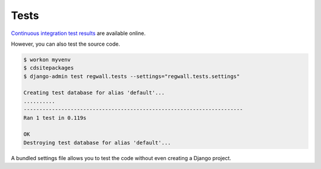 .. _tests:

Tests
*****

`Continuous integration test results <https://travis-ci.org/richardcornish/django-registrationwall>`_ are available online.

However, you can also test the source code.

.. code-block:: bash

   $ workon myvenv
   $ cdsitepackages
   $ django-admin test regwall.tests --settings="regwall.tests.settings"
   
   Creating test database for alias 'default'...
   ..........
   ----------------------------------------------------------------------
   Ran 1 test in 0.119s
   
   OK
   Destroying test database for alias 'default'...

A bundled settings file allows you to test the code without even creating a Django project.
